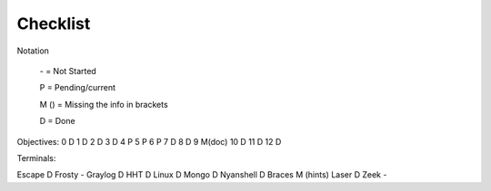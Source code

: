 Checklist
=========

Notation

    \- = Not Started

    P = Pending/current

    M () = Missing the info in brackets

    D = Done

Objectives:
0 D
1 D
2 D
3 D
4 P
5 P
6 P
7 D
8 D
9 M(doc)
10 D
11 D
12 D

Terminals:

Escape D
Frosty -
Graylog D
HHT D
Linux D
Mongo D
Nyanshell D
Braces M (hints)
Laser D
Zeek -